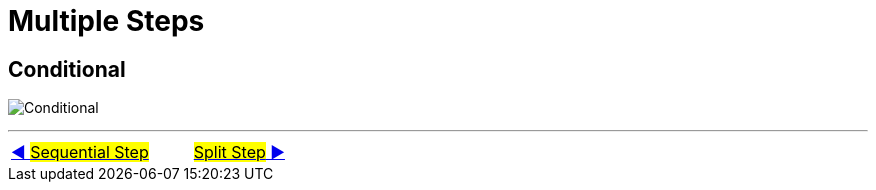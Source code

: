 = Multiple Steps



== Conditional
image:../images/flow_conditional.png[Conditional]


'''

|===
| link:10_MultipleSteps_Sequential.adoc[◀️ #Sequential Step#] &nbsp;&nbsp;&nbsp;&nbsp;&nbsp;&nbsp;&nbsp;&nbsp; link:12_MultipleSteps_Split.adoc[#Split Step# ▶️]
|===